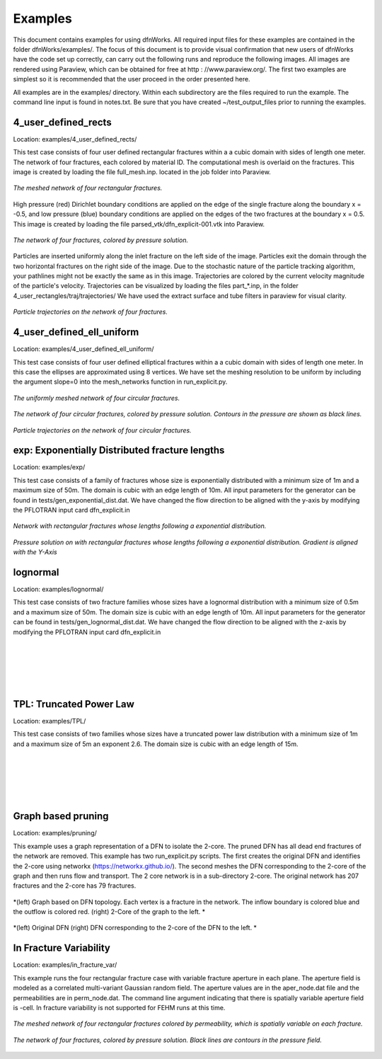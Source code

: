 Examples
=============================


This document contains examples for using dfnWorks. All required input files for these examples are contained in the folder dfnWorks/examples/. The focus of this document is to provide visual confirmation that new users of dfnWorks have the code set up correctly, can carry out the following runs and reproduce the following images. All images are rendered using Paraview, which can be obtained for free at http : //www.paraview.org/. The first two examples are simplest so it is recommended that the user proceed in the order presented here. 

All examples are in the examples/ directory. Within each subdirectory are the files required to run the example. The command line input is found in notes.txt. Be sure that you have created ~/test_output_files prior to running the examples. 


4_user_defined_rects
--------------------------

Location: examples/4_user_defined_rects/


This test case consists of four user defined rectangular fractures within a a cubic domain with sides of length one meter. The network of four fractures, each colored by material ID. The computational mesh is overlaid on the fractures. This image is created by loading the file full_mesh.inp. located in the job folder into Paraview.

.. figure:: figures/4_user_rectangles_mesh.png
   :scale: 10 %
   :alt: alternate text
   :align: center
	
   *The meshed network of four rectangular fractures.*

High pressure (red) Dirichlet boundary conditions are applied on the edge of the single fracture along the boundary x = -0.5, and low pressure (blue) boundary conditions are applied on the edges of the two fractures at the boundary x = 0.5.
This image is created by loading the file parsed_vtk/dfn_explicit-001.vtk into Paraview.


.. figure:: figures/4_user_rectangles_pressure.png 
   :scale: 10 %
   :alt: alternate text
   :align: center
   
   *The network of four fractures, colored by pressure solution.*

Particles are inserted uniformly along the inlet fracture on the left side of the image. 
Particles exit the domain through the two horizontal fractures on the right side of the image.  
Due to the stochastic nature of the particle tracking algorithm, your pathlines might not be exactly the same as in this image. 
Trajectories are colored by the current velocity magnitude of the particle's velocity. 
Trajectories can be visualized by loading the files part\_*.inp, in the folder 4_user_rectangles/traj/trajectories/
We have used the extract surface and tube filters in paraview for visual clarity. 

.. figure:: figures/4_user_rectangles_trace.png
   :scale: 8 %
   :alt: alternate text
   :align: center
   
   *Particle trajectories on the network of four fractures.*   


4_user_defined_ell_uniform
--------------------------

Location: examples/4_user_defined_ell_uniform/


This test case consists of four user defined elliptical fractures within a a cubic domain with sides of length one meter. In this case the ellipses are approximated using 8 vertices. We have set the meshing resolution to be uniform by including the argument slope=0 into the mesh_networks function in run_explicit.py. 

.. figure:: figures/4_user_ellipses_mesh.png
   :scale: 10 %
   :alt: alternate text
   :align: center

   *The uniformly meshed network of four circular fractures.*


.. figure:: figures/4_user_ellipses_pressure.png
   :scale: 10 %
   :alt: alternate text
   :align: center

   *The network of four circular fractures, colored by pressure solution. Contours in the pressure are shown as black lines.*


.. figure:: figures/4_user_ellipses_trace.png
   :scale: 10 %
   :alt: alternate text
   :align: center

   *Particle trajectories on the network of four circular fractures.*   



exp: Exponentially Distributed fracture lengths
-----------------------------------------------------

Location: examples/exp/

This test case consists of a family of fractures whose size is exponentially distributed with a minimum size of 1m and a maximum size of 50m. The domain is cubic with an edge length of 10m. All input parameters for the generator can be found in tests/gen_exponential_dist.dat.  We have changed the flow direction to be aligned with the y-axis by modifying the PFLOTRAN input card dfn_explicit.in

.. figure:: figures/exp_mesh.png
   :scale: 10 %
   :alt: alternate text
   :align: center

   *Network with rectangular fractures whose lengths following a exponential distribution.*


.. figure:: figures/exp_pressure.png
   :scale: 10 %
   :alt: alternate text
   :align: center

   *Pressure solution on with rectangular fractures whose lengths following a exponential distribution. Gradient is aligned with the Y-Axis*



lognormal
------------------

Location: examples/lognormal/


This test case consists of two fracture families whose sizes have a lognormal distribution with a minimum size of 0.5m and a maximum size of 50m. The domain size is cubic with an edge length of 10m. All input parameters for the generator can be found in tests/gen_lognormal_dist.dat. We have changed the flow direction to be aligned with the z-axis by modifying the PFLOTRAN input card dfn_explicit.in


.. figure:: figures/lognormal_mesh.png
   :scale: 30 %
   :alt: alternate text
   :align: center

|
|


.. figure:: figures/lognormal_pressure.png
   :scale: 30 %
   :alt: alternate text
   :align: center

|
|



TPL: Truncated Power Law
----------------------------------

Location: examples/TPL/

This test case consists of two families whose sizes have a truncated power law distribution with a minimum size of 1m and a maximum size of 5m an exponent 2.6. The domain size is cubic with an edge length of 15m. 

.. figure:: figures/power_mesh.png
   :scale: 30 %
   :alt: alternate text
   :align: center

|
|

.. figure:: figures/power_pressure.png
   :scale: 30 %
   :alt: alternate text
   :align: center

|
|

.. figure:: figures/power_trace.png
   :scale: 30 %
   :alt: alternate text
   :align: center

Graph based pruning
----------------------

Location: examples/pruning/


This example uses a graph representation of a DFN to isolate the 2-core. The pruned DFN has all dead end fractures of the network are removed. This example has two run_explicit.py scripts. The first creates the original DFN and identifies the 2-core using networkx (https://networkx.github.io/). The second meshes the DFN corresponding to the 2-core of the graph and then runs flow and transport. The 2 core network is in a sub-directory 2-core. The original network has 207 fractures and the 2-core has 79 fractures.



.. figure:: figures/dfn_2_core.png
   :scale: 30 %
   :alt: alternate text
   :align: center

   *(left) Graph based on DFN topology. Each vertex is a fracture in the network. The inflow boundary is colored blue and the outflow is colored red. (right) 2-Core of the graph to the left. *

.. figure:: figures/pruned_network.png
   :scale: 30 %
   :alt: alternate text
   :align: center

   *(left) Original DFN (right) DFN corresponding to the 2-core of the DFN to the left. *


In Fracture Variability
------------------------

Location: examples/in_fracture_var/

This example runs the four rectangular fracture case with variable fracture aperture in each plane. The aperture field is modeled as a correlated multi-variant Gaussian random field. The aperture values are in the aper_node.dat file and the permeabilities are in perm_node.dat. The command line argument indicating that there is spatially variable aperture field is -cell.  In fracture variability is not supported for FEHM runs at this time. 

.. figure:: figures/in_fracture_var_perm.png
   :scale: 10 %
   :alt: alternate text
   :align: center

   *The meshed network of four rectangular fractures colored by permeability, which is spatially variable on each fracture.*



.. figure:: figures/in_fracture_var_pressure.png
   :scale: 10 %
   :alt: alternate text
   :align: center

   *The network of four fractures, colored by pressure solution. Black lines are contours in the pressure field.*
